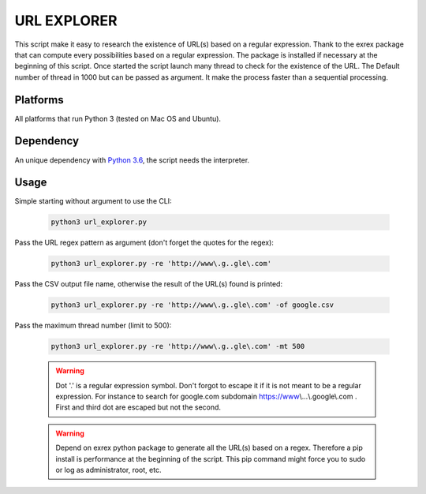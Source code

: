 ============
URL EXPLORER
============

This script make it easy to research the existence of URL(s) based on a regular expression.
Thank to the exrex package that can compute every possibilities based on a regular expression.
The package is installed if necessary at the beginning of this script. Once started the script launch many thread to
check for the existence of the URL. The Default number of thread in 1000 but can be passed as argument. It make the process
faster than a sequential processing.

Platforms
---------

All platforms that run Python 3 (tested on Mac OS and Ubuntu).

Dependency
----------

An unique dependency with `Python 3.6`_, the script needs the interpreter.


Usage
-----

Simple starting without argument to use the CLI:

   .. code-block:: bat

      python3 url_explorer.py

Pass the URL regex pattern as argument (don't forget the quotes for the regex):

   .. code-block:: bat

      python3 url_explorer.py -re 'http://www\.g..gle\.com'

Pass the CSV output file name, otherwise the result of the URL(s) found is printed:

   .. code-block:: bat

      python3 url_explorer.py -re 'http://www\.g..gle\.com' -of google.csv

Pass the maximum thread number (limit to 500):

   .. code-block:: bat

      python3 url_explorer.py -re 'http://www\.g..gle\.com' -mt 500

   .. warning:: Dot '.' is a regular expression symbol. Don't forgot to escape it if it is not
      meant to be a regular expression. For instance to search for google.com subdomain https://www\\...\\.google\\.com .
      First and third dot are escaped but not the second.

   .. warning:: Depend on exrex python package to generate all the URL(s) based on a regex. Therefore a pip install is
      performance at the beginning of the script. This pip command might force you to sudo or log as administrator,
      root, etc.

.. _Python 3.6: https://www.python.org/downloads/